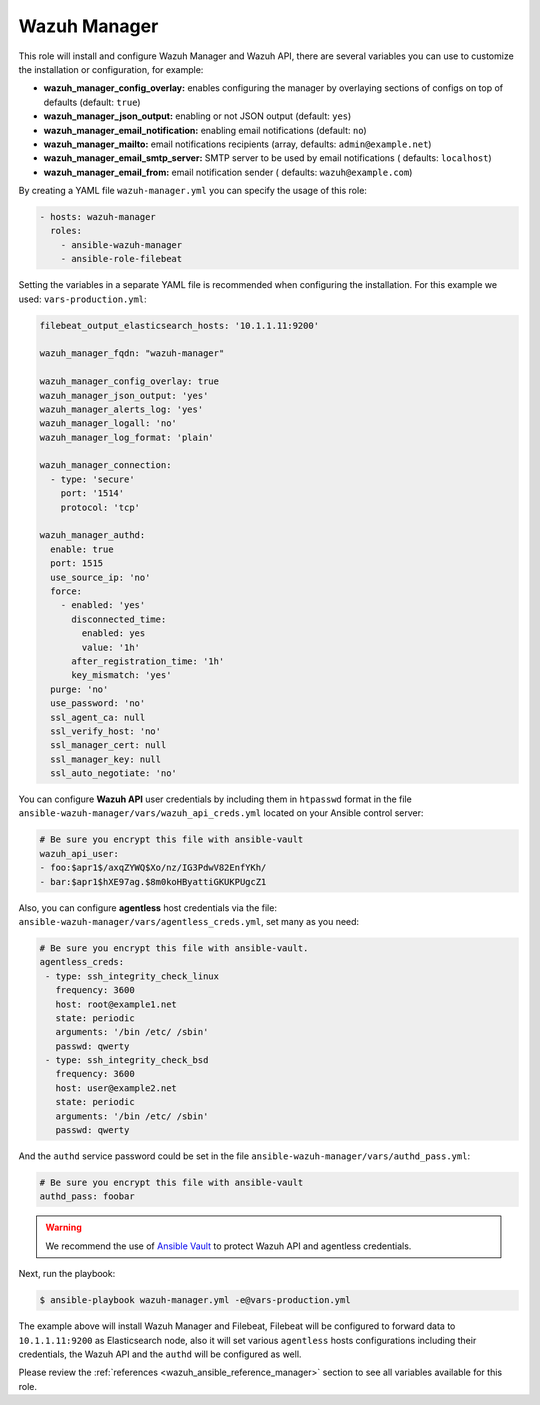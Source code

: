 .. Copyright (C) 2022 Wazuh, Inc.

.. _ansible-wazuh-manager:

Wazuh Manager
--------------

This role will install and configure Wazuh Manager and Wazuh API, there are several variables you can use to customize the installation or configuration, for example:

- **wazuh_manager_config_overlay:** enables configuring the manager by overlaying sections of configs on top of defaults (default: ``true``)
- **wazuh_manager_json_output:** enabling or not JSON output (default: ``yes``)
- **wazuh_manager_email_notification:** enabling email notifications (default: ``no``)
- **wazuh_manager_mailto:** email notifications recipients (array, defaults: ``admin@example.net``)
- **wazuh_manager_email_smtp_server:** SMTP server to be used by email notifications ( defaults: ``localhost``)
- **wazuh_manager_email_from:** email notification sender ( defaults: ``wazuh@example.com``)

By creating a YAML file ``wazuh-manager.yml`` you can specify the usage of this role:

.. code-block:: yaml

  - hosts: wazuh-manager
    roles:
      - ansible-wazuh-manager
      - ansible-role-filebeat

Setting the variables in a separate YAML file is recommended when configuring the installation. For this example we used: ``vars-production.yml``:

.. code-block:: yaml

  filebeat_output_elasticsearch_hosts: '10.1.1.11:9200'

  wazuh_manager_fqdn: "wazuh-manager"

  wazuh_manager_config_overlay: true
  wazuh_manager_json_output: 'yes'
  wazuh_manager_alerts_log: 'yes'
  wazuh_manager_logall: 'no'
  wazuh_manager_log_format: 'plain'

  wazuh_manager_connection:
    - type: 'secure'
      port: '1514'
      protocol: 'tcp'

  wazuh_manager_authd:
    enable: true
    port: 1515
    use_source_ip: 'no'
    force:
      - enabled: 'yes'
        disconnected_time:
          enabled: yes
          value: '1h'
        after_registration_time: '1h'
        key_mismatch: 'yes'
    purge: 'no'
    use_password: 'no'
    ssl_agent_ca: null
    ssl_verify_host: 'no'
    ssl_manager_cert: null
    ssl_manager_key: null
    ssl_auto_negotiate: 'no'

You can configure **Wazuh API** user credentials by including them in ``htpasswd`` format in the file ``ansible-wazuh-manager/vars/wazuh_api_creds.yml`` located on your Ansible control server:

.. code-block:: yaml

  # Be sure you encrypt this file with ansible-vault
  wazuh_api_user:
  - foo:$apr1$/axqZYWQ$Xo/nz/IG3PdwV82EnfYKh/
  - bar:$apr1$hXE97ag.$8m0koHByattiGKUKPUgcZ1

Also, you can configure **agentless** host credentials via the file: ``ansible-wazuh-manager/vars/agentless_creds.yml``, set many as you need:

.. code-block:: yaml

  # Be sure you encrypt this file with ansible-vault.
  agentless_creds:
   - type: ssh_integrity_check_linux
     frequency: 3600
     host: root@example1.net
     state: periodic
     arguments: '/bin /etc/ /sbin'
     passwd: qwerty
   - type: ssh_integrity_check_bsd
     frequency: 3600
     host: user@example2.net
     state: periodic
     arguments: '/bin /etc/ /sbin'
     passwd: qwerty

And the ``authd`` service password could be set in the file ``ansible-wazuh-manager/vars/authd_pass.yml``:

.. code-block:: yaml

  # Be sure you encrypt this file with ansible-vault
  authd_pass: foobar

.. warning:: We recommend the use of `Ansible Vault <http://docs.ansible.com/ansible/playbooks_vault.html>`_ to protect Wazuh API and agentless credentials.

Next, run the playbook:

.. code-block:: bash

  $ ansible-playbook wazuh-manager.yml -e@vars-production.yml

The example above will install Wazuh Manager and Filebeat, Filebeat will be configured to forward data to ``10.1.1.11:9200`` as Elasticsearch node, also it will set various ``agentless`` hosts configurations including their credentials, the Wazuh API and the ``authd`` will be configured as well.

Please review the :ref:`references <wazuh_ansible_reference_manager>` section to see all variables available for this role.
